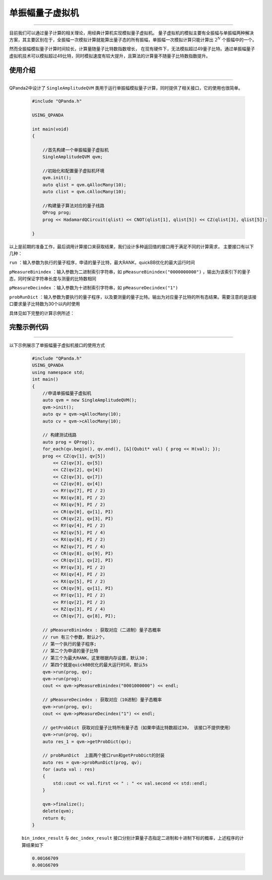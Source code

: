 .. _单振幅量子虚拟机:

单振幅量子虚拟机
===============
----

目前我们可以通过量子计算的相关理论，用经典计算机实现模拟量子虚拟机。
量子虚拟机的模拟主要有全振幅与单振幅两种解决方案，其主要区别在于，全振幅一次模拟计算就能算出量子态的所有振幅，单振幅一次模拟计算只能计算出 :math:`2^{N}` 个振幅中的一个。

然而全振幅模拟量子计算时间较长，计算量随量子比特数指数增长，
在现有硬件下，无法模拟超过49量子比特。通过单振幅量子虚拟机技术可以模拟超过49比特，同时模拟速度有较大提升，且算法的计算量不随量子比特数指数提升。

使用介绍
>>>>>>>>>>>>>>>>
----

QPanda2中设计了 ``SingleAmplitudeQVM`` 类用于运行单振幅模拟量子计算，同时提供了相关接口，它的使用也很简单。

    .. code-block:: c

        #include "QPanda.h"

        USING_QPANDA

        int main(void)
        {

            //首先构建一个单振幅量子虚拟机
            SingleAmplitudeQVM qvm;

            //初始化和配置量子虚拟机环境
            qvm.init();
            auto qlist = qvm.qAllocMany(10);
            auto clist = qvm.cAllocMany(10);

            //构建量子算法对应的量子线路
            QProg prog;
            prog << HadamardQCircuit(qlist) << CNOT(qlist[1], qlist[5]) << CZ(qlist[3], qlist[5]);

        }

以上是前期的准备工作，最后调用计算接口来获取结果，我们设计多种返回值的接口用于满足不同的计算需求，
主要接口有以下几种：

``run`` ：输入参数为执行的量子程序，申请的量子比特，最大RANK，quickBB优化的最大运行时间

``pMeasureBinindex`` ：输入参数为二进制索引字符串，如 ``pMeasureBinindex("0000000000")`` ，输出为该索引下的量子态，同时保证字符串长度与测量的比特数相同

``pMeasureDecindex`` ：输入参数为十进制索引字符串，如 ``pMeasureDecindex("1")``

``probRunDict`` ：输入参数为要执行的量子程序，以及要测量的量子比特。输出为对应量子比特的所有态结果。需要注意的是该接口要求量子比特数为30个以内时使用

具体见如下完整的计算示例所述：

完整示例代码
>>>>>>>>>>
----

.. _单振幅示例程序:
以下示例展示了单振幅量子虚拟机接口的使用方式

    .. code-block:: c

        #include "QPanda.h"
        USING_QPANDA
        using namespace std;
        int main()
        {
            //申请单振幅量子虚拟机
            auto qvm = new SingleAmplitudeQVM();
            qvm->init();
            auto qv = qvm->qAllocMany(10);
            auto cv = qvm->cAllocMany(10);

            // 构建测试线路
            auto prog = QProg();
            for_each(qv.begin(), qv.end(), [&](Qubit* val) { prog << H(val); });
            prog << CZ(qv[1], qv[5])
                << CZ(qv[3], qv[5])
                << CZ(qv[2], qv[4])
                << CZ(qv[3], qv[7])
                << CZ(qv[0], qv[4])
                << RY(qv[7], PI / 2)
                << RX(qv[8], PI / 2)
                << RX(qv[9], PI / 2)
                << CR(qv[0], qv[1], PI)
                << CR(qv[2], qv[3], PI)
                << RY(qv[4], PI / 2)
                << RZ(qv[5], PI / 4)
                << RX(qv[6], PI / 2)
                << RZ(qv[7], PI / 4)
                << CR(qv[8], qv[9], PI)
                << CR(qv[1], qv[2], PI)
                << RY(qv[3], PI / 2)
                << RX(qv[4], PI / 2)
                << RX(qv[5], PI / 2)
                << CR(qv[9], qv[1], PI)
                << RY(qv[1], PI / 2)
                << RY(qv[2], PI / 2)
                << RZ(qv[3], PI / 4)
                << CR(qv[7], qv[8], PI);

            // pMeasureBinindex : 获取对应（二进制）量子态概率
            // run 有三个参数，默认2个，
            // 第一个执行的量子程序;
            // 第二个为申请的量子比特
            // 第三个为最大RANK，这里根据内存设置，默认30；
            // 第四个就是quickBB优化的最大运行时间，默认5s
            qvm->run(prog, qv);
            qvm->run(prog);
            cout << qvm->pMeasureBinindex("0001000000") << endl;

            // pMeasureDecindex : 获取对应（10进制）量子态概率
            qvm->run(prog, qv);
            cout << qvm->pMeasureDecindex("1") << endl;

            // getProbDict 获取对应量子比特所有量子态（如果申请比特数超过30， 该接口不提供使用）
            qvm->run(prog, qv);
            auto res_1 = qvm->getProbDict(qv);

            // probRunDict  上面两个接口run和getProbDict的封装
            auto res = qvm->probRunDict(prog, qv);
            for (auto val : res)
            {
                std::cout << val.first << " : " << val.second << std::endl;
            }

            qvm->finalize();
            delete(qvm);
            return 0;
        }

    ``bin_index_result`` 与 ``dec_index_result`` 接口分别计算量子态指定二进制和十进制下标的概率，上述程序的计算结果如下

    .. code-block:: c

        0.00166709
        0.00166709
